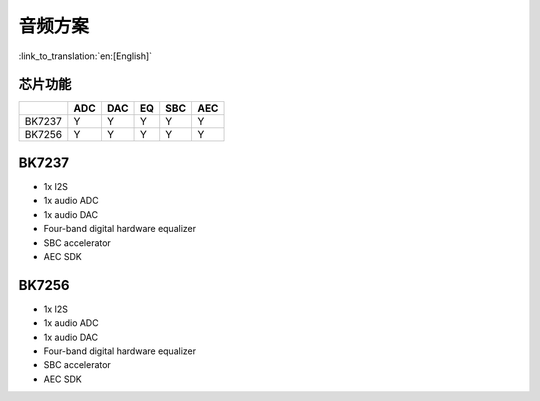 音频方案
======================================

:link_to_translation:`en:[English]`

芯片功能
----------------------------

+------------+------------+------------+------------+------------+------------+
|            | ADC        | DAC        | EQ         | SBC        | AEC        |
+============+============+============+============+============+============+
| BK7237     | Y          | Y          | Y          | Y          | Y          |
+------------+------------+------------+------------+------------+------------+
| BK7256     | Y          | Y          | Y          | Y          | Y          |
+------------+------------+------------+------------+------------+------------+

BK7237
----------------------------
• 1x I2S
• 1x audio ADC
• 1x audio DAC
• Four-band digital hardware equalizer
• SBC accelerator
• AEC SDK

BK7256
----------------------------
• 1x I2S
• 1x audio ADC
• 1x audio DAC
• Four-band digital hardware equalizer
• SBC accelerator
• AEC SDK